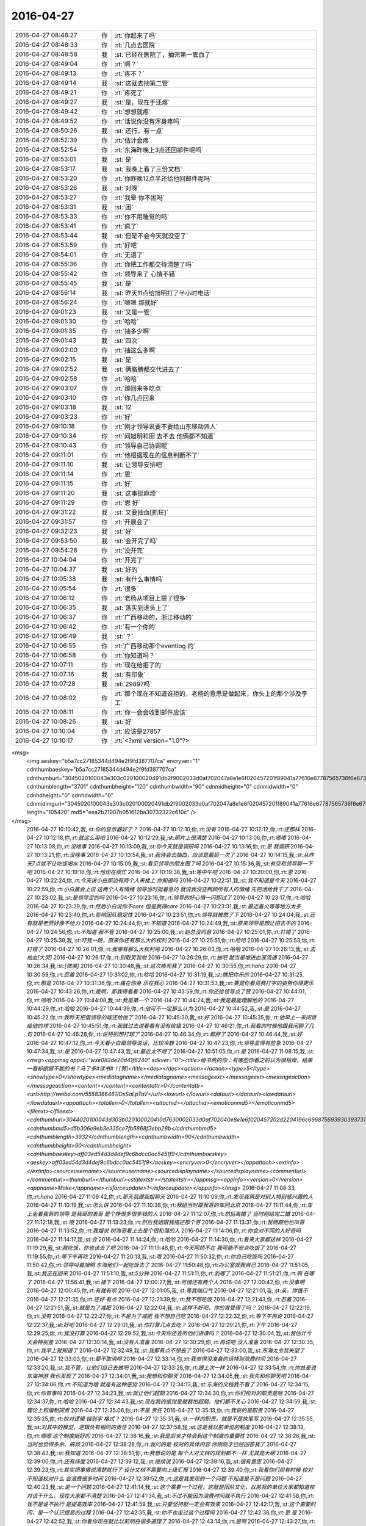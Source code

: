 2016-04-27
-------------

.. csv-table::
   :widths: 25, 1, 60

   2016-04-27 08:48:27,你,:rt:`你起来了吗`
   2016-04-27 08:48:33,你,:rt:`几点去医院`
   2016-04-27 08:48:58,我,:st:`已经在医院了，抽完第一管血了`
   2016-04-27 08:49:04,你,:rt:`啊？`
   2016-04-27 08:49:13,你,:rt:`疼不？`
   2016-04-27 08:49:14,我,:st:`这就去抽第二管`
   2016-04-27 08:49:21,你,:rt:`疼死了`
   2016-04-27 08:49:27,我,:st:`是，现在手还疼`
   2016-04-27 08:49:42,你,:rt:`想想就疼`
   2016-04-27 08:49:52,你,:rt:`话说你没有浑身疼吗`
   2016-04-27 08:50:26,我,:st:`还行，有一点`
   2016-04-27 08:52:39,你,:rt:`估计会疼`
   2016-04-27 08:52:54,你,:rt:`东海昨晚上3点还回邮件呢吗`
   2016-04-27 08:53:01,我,:st:`是`
   2016-04-27 08:53:17,我,:st:`我晚上看了三份文档`
   2016-04-27 08:53:20,你,:rt:`你昨晚12点半还给他回邮件呢吗`
   2016-04-27 08:53:26,我,:st:`对呀`
   2016-04-27 08:53:27,你,:rt:`我晕 你不困吗`
   2016-04-27 08:53:31,我,:st:`困`
   2016-04-27 08:53:33,你,:rt:`你不用睡觉的吗`
   2016-04-27 08:53:41,你,:rt:`疯了`
   2016-04-27 08:53:44,我,:st:`但是不会今天就没空了`
   2016-04-27 08:53:59,你,:rt:`好吧`
   2016-04-27 08:54:01,你,:rt:`无语了`
   2016-04-27 08:55:36,你,:rt:`你把工作都交待清楚了吗`
   2016-04-27 08:55:42,你,:rt:`领导来了 心情不错`
   2016-04-27 08:55:45,我,:st:`是`
   2016-04-27 08:56:14,我,:st:`昨天11点给旭明打了半小时电话`
   2016-04-27 08:56:24,你,:rt:`嗯嗯 那就好`
   2016-04-27 09:01:23,我,:st:`又是一管`
   2016-04-27 09:01:30,你,:rt:`哈哈`
   2016-04-27 09:01:35,你,:rt:`抽多少啊`
   2016-04-27 09:01:43,我,:st:`四次`
   2016-04-27 09:02:00,你,:rt:`抽这么多啊`
   2016-04-27 09:02:15,我,:st:`是`
   2016-04-27 09:02:52,我,:st:`俩胳膊都交代进去了`
   2016-04-27 09:02:58,你,:rt:`哈哈`
   2016-04-27 09:03:07,你,:rt:`那回来多吃点`
   2016-04-27 09:03:10,你,:rt:`你几点回来`
   2016-04-27 09:03:18,我,:st:`12`
   2016-04-27 09:03:23,你,:rt:`好`
   2016-04-27 09:10:18,你,:rt:`刚才领导说要不要给山东移动派人`
   2016-04-27 09:10:34,你,:rt:`问旭明和田 去不去 他俩都不知道`
   2016-04-27 09:10:43,你,:rt:`领导自己协调呢`
   2016-04-27 09:11:01,你,:rt:`他根据现在的信息判断不了`
   2016-04-27 09:11:10,我,:st:`让领导安排吧`
   2016-04-27 09:11:14,你,:rt:`恩`
   2016-04-27 09:11:15,你,:rt:`好`
   2016-04-27 09:11:20,我,:st:`这事挺麻烦`
   2016-04-27 09:11:29,你,:rt:`恩 好`
   2016-04-27 09:31:22,我,:st:`又要抽血[抓狂]`
   2016-04-27 09:31:57,你,:rt:`开晨会了`
   2016-04-27 09:32:23,我,:st:`好`
   2016-04-27 09:53:50,我,:st:`会开完了吗`
   2016-04-27 09:54:28,你,:rt:`没开完`
   2016-04-27 10:04:04,你,:rt:`开完了`
   2016-04-27 10:04:37,我,:st:`好的`
   2016-04-27 10:05:38,我,:st:`有什么事情吗`
   2016-04-27 10:05:54,你,:rt:`很多`
   2016-04-27 10:06:12,你,:rt:`老杨从项目上提了很多`
   2016-04-27 10:06:35,我,:st:`落实到谁头上了`
   2016-04-27 10:06:37,你,:rt:`广西移动的，浙江移动的`
   2016-04-27 10:06:42,你,:rt:`有一个你的`
   2016-04-27 10:06:49,我,:st:`？`
   2016-04-27 10:06:55,你,:rt:`广西移动那个eventlog 的`
   2016-04-27 10:06:58,你,:rt:`你知道吗？`
   2016-04-27 10:07:11,你,:rt:`现在给拒了的`
   2016-04-27 10:07:16,我,:st:`有印象`
   2016-04-27 10:07:28,我,:st:`29897吗`
   2016-04-27 10:08:02,你,:rt:`那个现在不知道谁拒的，老杨的意思是做起来，你头上的那个涉及李工`
   2016-04-27 10:08:11,你,:rt:`你一会会收到邮件应该`
   2016-04-27 10:08:26,我,:st:`好`
   2016-04-27 10:10:04,你,:rt:`应该是27857`
   2016-04-27 10:10:17,你,:rt:`<?xml version="1.0"?>
<msg>
	<img aeskey="b5a7cc27185344d494e2f9fd387707ca" encryver="1" cdnthumbaeskey="b5a7cc27185344d494e2f9fd387707ca" cdnthumburl="3045020100043e303c020100020491db2f9002033d0af702047a8e1e6f020457201f89041a77616e67787565736f6e67373337345f313436313732333031360201000201000400" cdnthumblength="3701" cdnthumbheight="120" cdnthumbwidth="90" cdnmidheight="0" cdnmidwidth="0" cdnhdheight="0" cdnhdwidth="0" cdnmidimgurl="3045020100043e303c020100020491db2f9002033d0af702047a8e1e6f020457201f89041a77616e67787565736f6e67373337345f313436313732333031360201000201000400" length="105420" md5="eea2b21907b051612ba30732322c610c" />
</msg>`
   2016-04-27 10:10:42,我,:st:`你的显示器好了？`
   2016-04-27 10:12:10,你,:rt:`没有`
   2016-04-27 10:12:12,你,:rt:`还那样`
   2016-04-27 10:12:18,你,:rt:`就这么用吧`
   2016-04-27 10:12:29,我,:st:`照片上很清楚`
   2016-04-27 10:13:06,你,:rt:`嗯嗯`
   2016-04-27 10:13:08,你,:rt:`没啥事`
   2016-04-27 10:13:09,我,:st:`你今天就是调研吗`
   2016-04-27 10:13:16,你,:rt:`恩 我调研`
   2016-04-27 10:13:21,你,:rt:`没啥事`
   2016-04-27 10:13:54,我,:st:`我待会去抽血，应该是最后一次了`
   2016-04-27 10:14:15,我,:st:`从昨天7点就不让吃饭喝水`
   2016-04-27 10:15:09,我,:st:`看见领导的朋友圈了吗`
   2016-04-27 10:15:36,我,:st:`有空和领导聊一下吧`
   2016-04-27 10:19:18,你,:rt:`他现在很忙`
   2016-04-27 10:19:38,我,:st:`等中午吧`
   2016-04-27 10:20:00,你,:rt:`恩`
   2016-04-27 10:22:24,你,:rt:`今天说小白那边有两个人来楼上 你知道吗`
   2016-04-27 10:22:51,我,:st:`我不知道是今天`
   2016-04-27 10:22:59,你,:rt:`小白晨会上说 这两个人有情绪 领导当时挺着急的 就说我没空照顾所有人的情绪 先把活给我干了`
   2016-04-27 10:23:02,我,:st:`是领导定的吗`
   2016-04-27 10:23:16,你,:rt:`领导的好心情一闪即过了`
   2016-04-27 10:23:17,你,:rt:`哈哈`
   2016-04-27 10:23:29,你,:rt:`然后小白说你不care 但是我得care`
   2016-04-27 10:23:31,我,:st:`最近着火等等地方太多`
   2016-04-27 10:23:40,你,:rt:`影响团队稳定性`
   2016-04-27 10:23:51,你,:rt:`领导就被憋了下`
   2016-04-27 10:24:04,我,:st:`还有就是老贾好像不给力`
   2016-04-27 10:24:44,你,:rt:`不知道`
   2016-04-27 10:24:49,我,:st:`原来领导是想让田去干的`
   2016-04-27 10:24:56,你,:rt:`不知道 我不管`
   2016-04-27 10:25:00,我,:st:`赵总没同意`
   2016-04-27 10:25:01,你,:rt:`打错了`
   2016-04-27 10:25:39,我,:st:`吓我一跳，原来你还有那么大的权利`
   2016-04-27 10:25:51,你,:rt:`哈哈`
   2016-04-27 10:25:53,你,:rt:`打错了`
   2016-04-27 10:26:01,你,:rt:`我哪有那么大权利哈`
   2016-04-27 10:26:03,你,:rt:`哈哈`
   2016-04-27 10:26:13,我,:st:`去抽血[大哭]`
   2016-04-27 10:26:17,你,:rt:`别取笑我啦`
   2016-04-27 10:26:29,你,:rt:`抽吧 就当是增进血液流通`
   2016-04-27 10:26:34,我,:st:`[微笑]`
   2016-04-27 10:30:48,我,:st:`这次疼死我了`
   2016-04-27 10:30:55,你,:rt:`haha`
   2016-04-27 10:30:59,你,:rt:`忍着`
   2016-04-27 10:31:02,你,:rt:`哈哈`
   2016-04-27 10:31:19,我,:st:`瞧把你乐的`
   2016-04-27 10:31:25,你,:rt:`那是`
   2016-04-27 10:31:36,你,:rt:`痛在你身 乐在我心`
   2016-04-27 10:31:53,我,:st:`要是你看见我打字的姿势你得更乐`
   2016-04-27 10:43:26,你,:rt:`是啊，那我得看看`
   2016-04-27 10:43:59,你,:rt:`你还给领导点了赞`
   2016-04-27 10:44:01,你,:rt:`哈哈`
   2016-04-27 10:44:08,我,:st:`我是第一个`
   2016-04-27 10:44:24,我,:st:`我是最能理解他的`
   2016-04-27 10:44:29,你,:rt:`哈哈`
   2016-04-27 10:44:39,你,:rt:`他可不一定那么认为`
   2016-04-27 10:44:52,我,:st:`是`
   2016-04-27 10:45:22,你,:rt:`我昨天把借领导的球还给他了`
   2016-04-27 10:45:30,我,:st:`好`
   2016-04-27 10:45:35,你,:rt:`他早上一来问谁给他的球`
   2016-04-27 10:45:51,你,:rt:`我就过去说看看有没有给错`
   2016-04-27 10:46:21,你,:rt:`我看的时候他跟我闲聊了几句`
   2016-04-27 10:46:28,你,:rt:`说特别想打球了`
   2016-04-27 10:46:34,你,:rt:`都胖了`
   2016-04-27 10:46:44,我,:st:`好`
   2016-04-27 10:47:12,你,:rt:`今天看小白跟领导说话，比较冷静`
   2016-04-27 10:47:23,你,:rt:`领导显得有些急`
   2016-04-27 10:47:34,我,:st:`是`
   2016-04-27 10:47:43,我,:st:`最近太不顺了`
   2016-04-27 10:51:05,你,:rt:`是`
   2016-04-27 11:08:15,我,:st:`<msg><appmsg appid="wxe082de20d41f6240"  sdkver="0"><title>给书荒的你：有哪些你看之前以为很枯燥，结果一看却欲罢不能的书？马了多#读书#！[赞]</title><des></des><action></action><type>5</type><showtype>0</showtype><mediatagname></mediatagname><messageext></messageext><messageaction></messageaction><content></content><contentattr>0</contentattr><url>http://weibo.com/5558366461/DsSaLpTaV</url><lowurl></lowurl><dataurl></dataurl><lowdataurl></lowdataurl><appattach><totallen>0</totallen><attachid></attachid><emoticonmd5></emoticonmd5><fileext></fileext><cdnthumburl>3044020100043d303b020100020410d7630002033d0af702040e8e1e6f020457202d2204196c696875693930393731353935375f313436313732363439350201000201000400</cdnthumburl><cdnthumbmd5>d5b306e9eb3e335ce7fb5868f3ebb28b</cdnthumbmd5><cdnthumblength>3932</cdnthumblength><cdnthumbwidth>90</cdnthumbwidth><cdnthumbheight>90</cdnthumbheight><cdnthumbaeskey>aff03ed54d3d4def9c6bdcc0ac5451f9</cdnthumbaeskey><aeskey>aff03ed54d3d4def9c6bdcc0ac5451f9</aeskey><encryver>0</encryver></appattach><extinfo></extinfo><sourceusername></sourceusername><sourcedisplayname></sourcedisplayname><commenturl></commenturl><thumburl></thumburl><statextstr></statextstr></appmsg><appinfo><version>0</version><appname>Moke</appname><isforceupdate>1</isforceupdate></appinfo></msg>`
   2016-04-27 11:08:33,你,:rt:`haha`
   2016-04-27 11:09:42,你,:rt:`那天我跟我姐聊天`
   2016-04-27 11:10:09,你,:rt:`发现我俩是对别人特别感兴趣的人`
   2016-04-27 11:10:19,我,:st:`怎么讲`
   2016-04-27 11:10:38,你,:rt:`我姐当时跟我哥的车回北京`
   2016-04-27 11:11:44,你,:rt:`车上坐着我哥的领导 是我哥的表哥 是个挣很多很多钱的人`
   2016-04-27 11:12:07,你,:rt:`然后离婚了 当时刚结完二婚`
   2016-04-27 11:12:18,我,:st:`哦`
   2016-04-27 11:13:23,你,:rt:`然后我姐跟我描述那个哥`
   2016-04-27 11:13:31,你,:rt:`我俩跟他也叫哥`
   2016-04-27 11:13:52,你,:rt:`我姐说 树海哥看上去是个很和蔼的人`
   2016-04-27 11:14:06,你,:rt:`你会对不同的人好奇吗`
   2016-04-27 11:14:17,我,:st:`会`
   2016-04-27 11:14:24,你,:rt:`哈哈`
   2016-04-27 11:14:30,你,:rt:`看来大家都这样`
   2016-04-27 11:19:29,我,:st:`我吃饭，你也该去了吧`
   2016-04-27 11:19:48,你,:rt:`今天阿娇不在 我可能不安点吃饭了`
   2016-04-27 11:19:55,你,:rt:`等下午再吃`
   2016-04-27 11:20:13,我,:st:`哦`
   2016-04-27 11:50:32,你,:rt:`你自己吃饭吗`
   2016-04-27 11:50:42,你,:rt:`领导叫着旭明 东海他们一起吃饭去了`
   2016-04-27 11:50:48,你,:rt:`办公室就我自己`
   2016-04-27 11:51:05,我,:st:`我正在回来`
   2016-04-27 11:51:10,我,:st:`5分钟`
   2016-04-27 11:51:11,你,:rt:`到哪了`
   2016-04-27 11:51:21,你,:rt:`啊 在哪了`
   2016-04-27 11:56:41,我,:st:`楼下`
   2016-04-27 12:00:27,我,:st:`可惜还有两个人`
   2016-04-27 12:00:42,你,:rt:`没事啊`
   2016-04-27 12:00:45,你,:rt:`有就有呗`
   2016-04-27 12:01:05,我,:st:`等我喘口气`
   2016-04-27 12:21:01,我,:st:`亲，你饿不`
   2016-04-27 12:21:35,你,:rt:`还好 有点`
   2016-04-27 12:21:39,你,:rt:`我不想吃饭`
   2016-04-27 12:21:43,你,:rt:`忍着`
   2016-04-27 12:21:51,我,:st:`就是为了减肥`
   2016-04-27 12:22:04,我,:st:`这样不好吧，你的胃受得了吗？`
   2016-04-27 12:22:19,你,:rt:`没有`
   2016-04-27 12:22:27,你,:rt:`不是为了减肥 我不想自己吃`
   2016-04-27 12:22:32,你,:rt:`等下午再说`
   2016-04-27 12:22:37,我,:st:`好吧`
   2016-04-27 12:29:01,我,:st:`你打算几点去吃？`
   2016-04-27 12:29:21,你,:rt:`下午`
   2016-04-27 12:29:25,你,:rt:`我没打算`
   2016-04-27 12:29:52,我,:st:`今天你还去听他们讲课吗？`
   2016-04-27 12:30:04,我,:st:`我估计今天会特别差`
   2016-04-27 12:30:14,我,:st:`没有人准备`
   2016-04-27 12:30:29,你,:rt:`再说吧 没人准备`
   2016-04-27 12:30:35,你,:rt:`我早上就知道了`
   2016-04-27 12:32:49,我,:st:`我都有点不想去了`
   2016-04-27 12:33:00,我,:st:`东海太令我失望了`
   2016-04-27 12:33:03,你,:rt:`要不取消呗`
   2016-04-27 12:33:14,你,:rt:`我觉得没准备的话特别浪费时间`
   2016-04-27 12:33:20,我,:st:`我不管，让他们自己去做吧`
   2016-04-27 12:33:28,你,:rt:`跟上次一样`
   2016-04-27 12:33:54,你,:rt:`你总是说东海神游  我也发现了`
   2016-04-27 12:34:01,我,:st:`我想和你聊天`
   2016-04-27 12:34:05,我,:st:`我先和你聊天吧`
   2016-04-27 12:34:06,你,:rt:`不知道为啥 就是有这种感觉`
   2016-04-27 12:34:13,我,:st:`东海的文档我不看了`
   2016-04-27 12:34:15,你,:rt:`你有事吗`
   2016-04-27 12:34:23,我,:st:`就让他们超期`
   2016-04-27 12:34:30,你,:rt:`你们校对的职责是啥`
   2016-04-27 12:34:37,你,:rt:`哈哈`
   2016-04-27 12:34:43,我,:st:`现在我的感觉是就我怕超期，他们都不关心`
   2016-04-27 12:34:59,我,:st:`理论上和编制同责`
   2016-04-27 12:35:06,你,:rt:`不是 责任`
   2016-04-27 12:35:13,你,:rt:`我说的是职责`
   2016-04-27 12:35:25,你,:rt:`校对逻辑 错别字 格式？`
   2016-04-27 12:35:31,我,:st:`一样的职责，就是不是执笔写`
   2016-04-27 12:35:55,我,:st:`对其中的模型、逻辑负有相同的责任`
   2016-04-27 12:37:58,我,:st:`这是我以前单位的制度`
   2016-04-27 12:38:13,你,:rt:`嗯嗯 这个制度挺好的`
   2016-04-27 12:38:16,我,:st:`我是后来才体会到这个制度的重要性`
   2016-04-27 12:38:26,我,:st:`当时也觉得多余、麻烦`
   2016-04-27 12:38:28,你,:rt:`我问的是 校对的具体内容 你刚刚才已经回答我了`
   2016-04-27 12:38:43,我,:st:`我知道`
   2016-04-27 12:38:51,你,:rt:`我想说的是 每个人对文档的规划都不一样 尤其是大纲`
   2016-04-27 12:39:00,你,:rt:`还有纬度`
   2016-04-27 12:39:12,我,:st:`继续说`
   2016-04-27 12:39:16,我,:st:`很有意思`
   2016-04-27 12:39:23,你,:rt:`其实把事情说清楚就行了 设计文档不需要向上级汇报`
   2016-04-27 12:39:40,你,:rt:`我看你们组有时候 校对不知道校对什么 会浪费很多时间`
   2016-04-27 12:39:52,你,:rt:`这是我发现的一个问题 不知道是不是问题`
   2016-04-27 12:40:23,我,:st:`是一个问题`
   2016-04-27 12:41:14,我,:st:`这个需要一个过程，这就是团队文化，以前我的单位大家都知道校对该干什么，现在大家都不清楚`
   2016-04-27 12:41:34,我,:st:`不过不能因为浪费时间就不执行`
   2016-04-27 12:41:58,你,:rt:`我不是说不执行 是提高效率`
   2016-04-27 12:41:59,我,:st:`只要坚持就一定会有效果`
   2016-04-27 12:42:17,我,:st:`这个需要时间，是一个认识提高的过程`
   2016-04-27 12:42:35,我,:st:`你不也走过这个过程吗`
   2016-04-27 12:42:38,你,:rt:`恩 是`
   2016-04-27 12:42:52,我,:st:`你看你现在就比以前明白很多道理了`
   2016-04-27 12:43:14,你,:rt:`是啊`
   2016-04-27 12:43:27,你,:rt:`总不能你都白交了吧`
   2016-04-27 12:44:09,你,:rt:`其实这些道理大家都懂 只是 我是旁观者 所以看的清楚点 真正执行的人就会陷入工作中 反倒看不清楚了`
   2016-04-27 12:44:27,你,:rt:`就像你能看到东海的问题 但是他却看不到一样`
   2016-04-27 12:44:33,我,:st:`这就是上帝视角`
   2016-04-27 12:44:39,你,:rt:`我的问题 你能看到 我自己就看不到`
   2016-04-27 12:44:45,你,:rt:`所以才要集思广益`
   2016-04-27 12:44:48,你,:rt:`哈哈`
   2016-04-27 12:44:59,我,:st:`如果对自己也能有这个视角，就容易很多了`
   2016-04-27 12:45:07,你,:rt:`你看 听取别人的一件事多么重要的一件事`
   2016-04-27 12:45:27,你,:rt:`很多人都做不到 这正是我特比特别特别想做的事`
   2016-04-27 12:45:34,我,:st:`我和你的看法不一样`
   2016-04-27 12:45:56,你,:rt:`而且 你也不能太过分的要求他们 你说呢`
   2016-04-27 12:45:57,我,:st:`我认为自知才是最重要的，别人只能是参考`
   2016-04-27 12:46:11,我,:st:`我没有过份要求`
   2016-04-27 12:46:13,你,:rt:`但是自知很难做到啊`
   2016-04-27 12:46:21,我,:st:`只是他们必须付出代价`
   2016-04-27 12:46:34,你,:rt:`自知比参考要难很多啊`
   2016-04-27 12:46:42,我,:st:`从上帝视角审视自己就可以做到自知`
   2016-04-27 12:46:48,我,:st:`这个我以前和你讲过`
   2016-04-27 12:47:09,我,:st:`还记得咱俩玩的黑和白的游戏吗`
   2016-04-27 12:47:48,你,:rt:`记得`
   2016-04-27 12:47:58,你,:rt:`我就玩不了`
   2016-04-27 12:49:31,我,:st:`以后我经常带你你玩吧`
   2016-04-27 12:49:39,我,:st:`多玩几次就会了`
   2016-04-27 12:49:43,你,:rt:`好啊好啊`
   2016-04-27 12:49:45,你,:rt:`我喜欢`
   2016-04-27 12:49:51,你,:rt:`我特别喜欢这个游戏`
   2016-04-27 12:50:00,我,:st:`你掌握的这个方法，你的心结也容易打开`
   2016-04-27 12:50:07,你,:rt:`恩`
   2016-04-27 12:50:46,我,:st:`这个方法最大的难点在于对自己的理性`
   2016-04-27 12:50:52,你,:rt:`对`
   2016-04-27 12:51:00,我,:st:`还有就是要有承认自己错误的勇气`
   2016-04-27 12:51:19,我,:st:`否则很容易就被感性干扰`
   2016-04-27 12:51:33,你,:rt:`对的`
   2016-04-27 12:51:43,你,:rt:`这是我近期很大的一个目标`
   2016-04-27 12:51:56,我,:st:`啊`
   2016-04-27 12:52:05,我,:st:`你都定目标了`
   2016-04-27 12:53:33,你,:rt:`对啊`
   2016-04-27 12:53:46,你,:rt:`定了 我现在深受其害 所以一定要改`
   2016-04-27 12:54:32,我,:st:`亲，稍等一下`
   2016-04-27 12:54:47,我,:st:`你说的是哪件事情？`
   2016-04-27 12:55:08,我,:st:`是你的心结？还是你的感性？`
   2016-04-27 12:55:33,你,:rt:`我的心结只是其中的一件事`
   2016-04-27 12:55:41,你,:rt:`还有很多`
   2016-04-27 12:55:44,我,:st:`哦`
   2016-04-27 12:55:48,你,:rt:`都是关于理性感性的`
   2016-04-27 12:55:49,我,:st:`你有几个目标？`
   2016-04-27 12:56:19,你,:rt:`我现在只把理性作为了一个非常明确的目标`
   2016-04-27 12:56:31,你,:rt:`心结 那个还没上升到目标的高度`
   2016-04-27 12:56:42,你,:rt:`那个我就顺其自然`
   2016-04-27 12:57:06,我,:st:`那你和我说说都是什么目标吧`
   2016-04-27 12:59:15,你,:rt:`我可以跟你说说 我设定这个目标的原因`
   2016-04-27 12:59:31,你,:rt:`也就是我现在身上体现的 毛病`
   2016-04-27 12:59:38,我,:st:`好`
   2016-04-27 12:59:49,你,:rt:`我能总结出来 跟我不理性有关的`
   2016-04-27 12:59:54,你,:rt:`很多很多`
   2016-04-27 13:00:00,我,:st:`哦`
   2016-04-27 13:00:03,你,:rt:`我现在已经慢慢改了`
   2016-04-27 13:00:46,你,:rt:`工作上大部分你都看到了 生活上的有些你没留意`
   2016-04-27 13:00:49,你,:rt:`我睡会觉`
   2016-04-27 13:01:02,我,:st:`好`
   2016-04-27 13:08:11,你,:rt:`不睡了 都一点了`
   2016-04-27 13:11:11,你,:rt:`你说我只需要做vertica支持 但8a不支持的吧 8a支持 v不支持的我做那个干嘛 对吗`
   2016-04-27 13:18:31,我,:st:`对`
   2016-04-27 13:21:17,我,:st:`你需要喝点咖啡吗`
   2016-04-27 13:21:29,你,:rt:`恩 喝 一会儿`
   2016-04-27 13:21:40,我,:st:`好的`
   2016-04-27 13:33:39,我,:st:`我决定让东海他们今天的评审会流产`
   2016-04-27 13:33:48,你,:rt:`哈哈`
   2016-04-27 13:33:50,我,:st:`得给他们一个教训`
   2016-04-27 13:34:04,你,:rt:`他干到3点去了`
   2016-04-27 13:34:09,你,:rt:`哈哈`
   2016-04-27 13:34:13,你,:rt:`我有点头疼`
   2016-04-27 13:34:25,你,:rt:`我的活都干完了`
   2016-04-27 13:39:21,我,:st:`去活动一下`
   2016-04-27 13:39:41,我,:st:`屋里空气`
   2016-04-27 13:42:08,我,:st:`我昨天提的语法语义是不是把他们给难为坏了`
   2016-04-27 13:43:10,你,:rt:`没有`
   2016-04-27 13:43:13,你,:rt:`完全没有`
   2016-04-27 13:43:25,我,:st:`哦`
   2016-04-27 13:43:32,你,:rt:`他俩说的我当时都遇到过`
   2016-04-27 13:43:41,我,:st:`我还以为能难住他们呢`
   2016-04-27 13:43:47,你,:rt:`王志新不想干活`
   2016-04-27 13:43:52,你,:rt:`想偷懒`
   2016-04-27 13:43:59,我,:st:`以后再找点高难度的`
   2016-04-27 13:44:19,你,:rt:`我当时做正则的时候，做了超级多的测试`
   2016-04-27 13:44:26,你,:rt:`让他俩忙去吧`
   2016-04-27 13:45:47,我,:st:`你好点吗`
   2016-04-27 13:46:07,我,:st:`去活动一下，呼吸新鲜空气`
   2016-04-27 13:48:06,你,:rt:`恩，好点了，我陪你不？`
   2016-04-27 13:48:10,你,:rt:`合适吗`
   2016-04-27 13:48:14,我,:st:`合适呀`
   2016-04-27 13:48:38,你,:rt:`行啊，走吧，我的活都忙完了`
   2016-04-27 13:48:57,我,:st:`好`
   2016-04-27 14:53:43,我,:st:`我觉得咱俩还是面谈的效率高`
   2016-04-27 14:54:05,我,:st:`我能 get 到你的问题点，你也能听懂我说的要点`
   2016-04-27 14:55:06,你,:rt:`是`
   2016-04-27 14:55:11,你,:rt:`以后总找机会`
   2016-04-27 14:58:20,你,:rt:`那就好`
   2016-04-27 14:58:39,你,:rt:`我突然有种很悲观的情绪`
   2016-04-27 14:59:18,你,:rt:`我觉得我永远也理解不了你的想法了`
   2016-04-27 14:59:34,我,:st:`不会`
   2016-04-27 14:59:45,我,:st:`你现在就差一点`
   2016-04-27 15:37:30,你,:rt:`亲 把聊天记录的链接给我发一下`
   2016-04-27 15:37:46,我,:st:`好`
   2016-04-27 15:38:09,我,:st:`https://sweet.readthedocs.org/zh_CN/latest/`
   2016-04-27 15:38:23,我,:st:`亲，我最近一直没更新`
   2016-04-27 15:38:37,我,:st:`你是要看最近的吗？`
   2016-04-27 15:40:27,你,:rt:`不看`
   2016-04-27 15:40:30,你,:rt:`没事`
   2016-04-27 15:41:14,我,:st:`好的`
   2016-04-27 16:18:20,你,:rt:`你给他么全否了？`
   2016-04-27 16:18:39,我,:st:`没办法`
   2016-04-27 16:18:49,我,:st:`这次可真不是故意`
   2016-04-27 16:19:00,你,:rt:`哈哈 完了`
   2016-04-27 16:19:07,你,:rt:`somebody`
   2016-04-27 16:19:58,你,:rt:`跟你八卦下`
   2016-04-27 16:20:19,你,:rt:`刚才吃西瓜的时候 领导吃了吗？`
   2016-04-27 16:20:23,你,:rt:`你们吃的时候`
   2016-04-27 16:20:25,我,:st:`吃了`
   2016-04-27 16:20:28,我,:st:`怎么啦`
   2016-04-27 16:20:37,你,:rt:`我想他第二次吃估计是故意想叫我吃的`
   2016-04-27 16:20:39,你,:rt:`哈哈`
   2016-04-27 16:20:53,我,:st:`太有可能啦`
   2016-04-27 16:20:54,你,:rt:`我觉得很有可能 没准他想跟我说话呢`
   2016-04-27 16:20:59,我,:st:`是`
   2016-04-27 16:21:10,你,:rt:`他估计叫了下王志新`
   2016-04-27 16:21:54,我,:st:`你早上和领导聊了吗`
   2016-04-27 16:22:19,你,:rt:`聊了一会`
   2016-04-27 16:24:05,你,:rt:`今天中午吃饭的时候 领导也故意问了下我`
   2016-04-27 16:24:11,你,:rt:`说我是不是带饭了`
   2016-04-27 16:24:18,你,:rt:`问我都是谁做饭`
   2016-04-27 16:24:30,我,:st:`挺好`
   2016-04-27 16:32:39,我,:st:`我没事了`
   2016-04-27 16:33:15,你,:rt:`我一直没事`
   2016-04-27 16:34:31,我,:st:`聊天吧`
   2016-04-27 16:34:40,你,:rt:`你看起来很忙`
   2016-04-27 16:34:49,我,:st:`是`
   2016-04-27 16:34:56,我,:st:`不知不觉就忙了`
   2016-04-27 16:36:05,我,:st:`你干啥呢`
   2016-04-27 16:36:23,你,:rt:`看记录呢`
   2016-04-27 16:36:33,你,:rt:`你对我真是宽大啊`
   2016-04-27 16:36:59,我,:st:`哦`
   2016-04-27 16:37:09,我,:st:`你又有心得了`
   2016-04-27 16:37:33,你,:rt:`我把以前重要的 你说的 我不明白的话记到本上一些`
   2016-04-27 16:37:43,你,:rt:`刚才看的时候 发现有很多能看懂了`
   2016-04-27 16:37:50,你,:rt:`所以我想看看以前的记录`
   2016-04-27 16:37:55,你,:rt:`我也很久没看了`
   2016-04-27 16:37:58,我,:st:`嗯`
   2016-04-27 16:38:30,我,:st:`我今天想早点回家`
   2016-04-27 16:38:36,我,:st:`你送我吗`
   2016-04-27 16:39:25,你,:rt:`totally ok`
   2016-04-27 16:39:48,我,:st:`好`
   2016-04-27 16:39:54,我,:st:`到时候我喊你`
   2016-04-27 16:41:10,你,:rt:`hao`
   2016-04-27 16:52:20,你,:rt:`你干嘛去了`
   2016-04-27 16:53:05,我,:st:`抽烟，待会和你说说我们聊的`
   2016-04-27 16:53:13,你,:rt:`好`
   2016-04-27 17:04:17,我,:st:`刚才和洪越聊，说起王志新`
   2016-04-27 17:04:32,我,:st:`就说她没有模型`
   2016-04-27 17:04:41,我,:st:`洪越也这样认为`
   2016-04-27 17:04:53,你,:rt:`是吧`
   2016-04-27 17:05:00,你,:rt:`王洪越就是怕她`
   2016-04-27 17:32:25,我,:st:`没事，我就是想看你`
   2016-04-27 17:32:37,你,:rt:`我也没事 我就是想看你`
   2016-04-27 17:32:44,我,:st:`😄`
   2016-04-27 17:35:51,你,:rt:`没事干`
   2016-04-27 17:36:23,我,:st:`那就歇会，过会就下班了`
   2016-04-27 17:36:33,我,:st:`我今天也特别不想干活`
   2016-04-27 17:36:49,我,:st:`和你聊天是最快乐的时光`
   2016-04-27 17:36:59,你,:rt:`真的吗`
   2016-04-27 17:37:08,我,:st:`真的`
   2016-04-27 17:41:34,你,:rt:`咱们聊天吧`
   2016-04-27 17:41:46,我,:st:`好呀`
   2016-04-27 17:41:47,你,:rt:`没啥聊的`
   2016-04-27 17:41:49,你,:rt:`哈哈`
   2016-04-27 17:42:04,我,:st:`其实我有好多，就是打字有点麻烦`
   2016-04-27 17:42:32,你,:rt:`哦 那晚上聊会`
   2016-04-27 17:42:41,我,:st:`好呀`
   2016-04-27 17:44:47,我,:st:`我今天给你的关于书的链接有用吗？`
   2016-04-27 17:48:37,你,:rt:`哦 我没看呢`
   2016-04-27 17:48:43,你,:rt:`再看记录`
   2016-04-27 17:49:07,我,:st:`好的，你看吧`
   2016-04-27 18:13:04,我,:st:`我和宋说了，有人接我`
   2016-04-27 18:13:12,你,:rt:`好`
   2016-04-27 18:13:26,你,:rt:`你说什么时候走就什么时候走`
   2016-04-27 18:13:34,我,:st:`好`
   2016-04-27 18:13:59,你,:rt:`你想想刚才跟田说话的过程`
   2016-04-27 18:14:09,我,:st:`？`
   2016-04-27 18:39:58,你,:rt:`你走吗`
   2016-04-27 18:40:13,我,:st:`走`
   2016-04-27 18:43:25,你,:rt:`等提出来`
   2016-04-27 18:43:26,你,:rt:`会`
   2016-04-27 18:43:32,你,:rt:`领导在我前边呢`
   2016-04-27 18:43:41,我,:st:`好的`
   2016-04-27 18:44:04,我,:st:`我已经下楼了，等你消息`
   2016-04-27 18:44:47,你,:rt:`出来吧`
   2016-04-27 18:44:49,你,:rt:`他走了`
   2016-04-27 18:45:07,你,:rt:`我在你对面呢`
   2016-04-27 18:45:19,你,:rt:`他捎了一个人`
   2016-04-27 18:45:38,我,:st:`好`
   2016-04-27 18:45:52,你,:rt:`不是你对面，是马路对面，卖煎饼的这边`
   2016-04-27 18:46:07,我,:st:`👌`